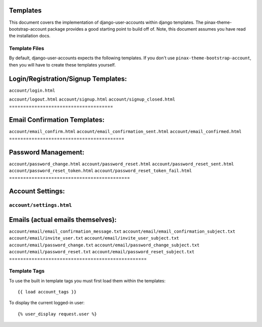 .. _templates:

============
Templates
============
This document covers the implementation of django-user-accounts within django 
templates. The pinax-theme-bootstrap-account package provides a good starting 
point to build off of. Note, this document assumes you have read the 
installation docs.

Template Files
===============

By default, django-user-accounts expects the following templates. If you 
don't use ``pinax-theme-bootstrap-account``, then you will have to create 
these templates yourself.

=====================================
Login/Registration/Signup Templates:
=====================================
``account/login.html`` 

``account/logout.html``
``account/signup.html``
``account/signup_closed.html``
=====================================

=========================================
Email Confirmation Templates:
=========================================
``account/email_confirm.html`` 
``account/email_confirmation_sent.html``
``account/email_confirmed.html`` 
=========================================

===========================================
Password Management:
===========================================
``account/password_change.html``
``account/password_reset.html``
``account/password_reset_sent.html``
``account/password_reset_token.html``
``account/password_reset_token_fail.html``
===========================================

=========================================
Account Settings:
=========================================
``account/settings.html``
=========================================

=================================================
Emails (actual emails themselves):
=================================================
``account/email/email_confirmation_message.txt``
``account/email/email_confirmation_subject.txt``
``account/email/invite_user.txt``
``account/email/invite_user_subject.txt``
``account/email/password_change.txt``
``account/email/password_change_subject.txt``
``account/email/password_reset.txt``
``account/email/password_reset_subject.txt``
=================================================

Template Tags
===============
To use the built in template tags you must first load them within the templates::

{{ load account_tags }}

To display the current logged-in user::

{% user_display request.user %}
